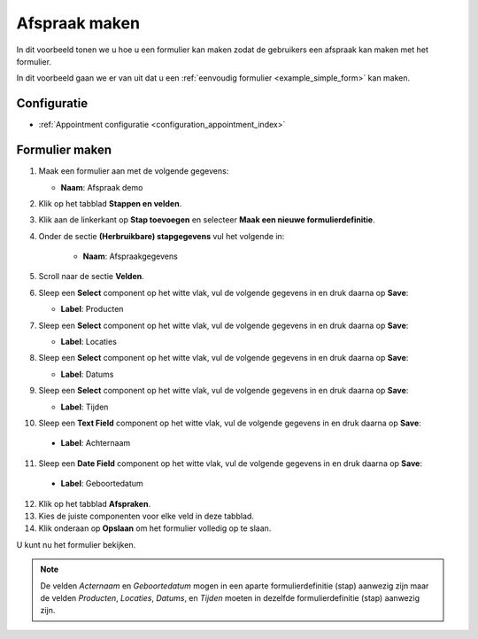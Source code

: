 ==============
Afspraak maken
==============

In dit voorbeeld tonen we u hoe u een formulier kan maken zodat de gebruikers een afspraak
kan maken met het formulier.

In dit voorbeeld gaan we er van uit dat u een
:ref:`eenvoudig formulier <example_simple_form>` kan maken.

Configuratie
============

* :ref:`Appointment configuratie <configuration_appointment_index>`

Formulier maken
===============

1. Maak een formulier aan met de volgende gegevens:

   * **Naam**: Afspraak demo

2. Klik op het tabblad **Stappen en velden**.
3. Klik aan de linkerkant op **Stap toevoegen** en selecteer **Maak een nieuwe
   formulierdefinitie**.
4. Onder de sectie **(Herbruikbare) stapgegevens** vul het volgende in:

    * **Naam**: Afspraakgegevens

5. Scroll naar de sectie **Velden**.
6. Sleep een **Select** component op het witte vlak, vul de volgende
   gegevens in en druk daarna op **Save**:

   * **Label**: Producten

7. Sleep een **Select** component op het witte vlak, vul de volgende
   gegevens in en druk daarna op **Save**:

   * **Label**: Locaties

8. Sleep een **Select** component op het witte vlak, vul de volgende
   gegevens in en druk daarna op **Save**:

   * **Label**: Datums

9. Sleep een **Select** component op het witte vlak, vul de volgende
   gegevens in en druk daarna op **Save**:

   * **Label**: Tijden

10. Sleep een **Text Field** component op het witte vlak, vul de volgende
    gegevens in en druk daarna op **Save**:

   * **Label**: Achternaam

11. Sleep een **Date Field** component op het witte vlak, vul de volgende
    gegevens in en druk daarna op **Save**:

   * **Label**: Geboortedatum

12. Klik op het tabblad **Afspraken**.
13. Kies de juiste componenten voor elke veld in deze tabblad.
14. Klik onderaan op **Opslaan** om het formulier volledig op te slaan.

U kunt nu het formulier bekijken.

.. note::

   De velden *Acternaam* en *Geboortedatum* mogen in een aparte formulierdefinitie (stap) aanwezig zijn maar
   de velden *Producten*, *Locaties*, *Datums*, en *Tijden* moeten in dezelfde formulierdefinitie (stap) aanwezig zijn.


